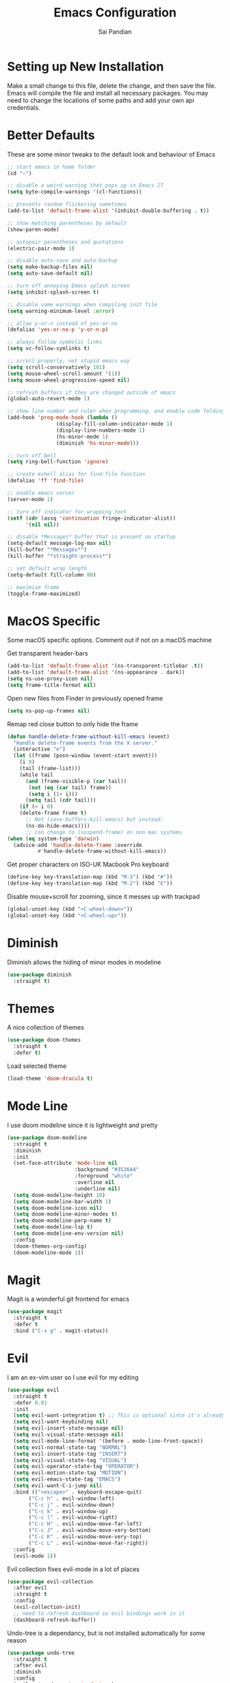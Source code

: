 #+TITLE: Emacs Configuration
#+AUTHOR: Sai Pandian
#+EMAIL: saipandian97@gmail.com
#+STARTUP: overview 

* Setting up New Installation
Make a small change to this file, delete the change, and then save the file.
Emacs will compile the file and install all necessary packages.
You may need to change the locations of some paths and add your own api
credentials. 

* Better Defaults
These are some minor tweaks to the default look and behaviour of Emacs
#+begin_src emacs-lisp
;; start emacs in home folder
(cd "~")

;; disable a weird warning that pops up in Emacs 27
(setq byte-compile-warnings '(cl-functions))

;; prevents random flickering sometimes
(add-to-list 'default-frame-alist '(inhibit-double-buffering . t))

;; show matching parentheses by default
(show-paren-mode)

;; autopair parentheses and quotations
(electric-pair-mode 1)

;; disable auto-save and auto-backup
(setq make-backup-files nil)
(setq auto-save-default nil)

;; turn off annoying Emacs splash screen
(setq inhibit-splash-screen t)

;; disable some warnings when compiling init file
(setq warning-minimum-level :error)

;; allow y-or-n instead of yes-or-no
(defalias 'yes-or-no-p 'y-or-n-p)

;; always follow symbolic links
(setq vc-follow-symlinks t)

;; scroll properly, not stupid emacs way
(setq scroll-conservatively 101)
(setq mouse-wheel-scroll-amount '(1))
(setq mouse-wheel-progressive-speed nil)

;; refresh buffers if they are changed outside of emacs
(global-auto-revert-mode 1)

;; show line number and ruler when programming, and enable code folding
(add-hook 'prog-mode-hook (lambda () 
			    (display-fill-column-indicator-mode 1)
			    (display-line-numbers-mode 1)
			    (hs-minor-mode 1)
			    (diminish 'hs-minor-mode)))

;; turn off bell
(setq ring-bell-function 'ignore)

;; create eshell alias for find-file function
(defalias 'ff 'find-file)

;; enable emacs server
(server-mode 1)

;; turn off indicator for wrapping text
(setf (cdr (assq 'continuation fringe-indicator-alist))
      '(nil nil))

;; disable *Messages* buffer that is present on startup
(setq-default message-log-max nil)
(kill-buffer "*Messages*")
(kill-buffer "*straight-process*")

;; set default wrap length
(setq-default fill-column 80)

;; maximise frame
(toggle-frame-maximized)
#+end_src

* MacOS Specific
Some macOS specific options. Comment out if not on a macOS machine

Get transparent header-bars
#+begin_src emacs-lisp
(add-to-list 'default-frame-alist '(ns-transparent-titlebar .t))
(add-to-list 'default-frame-alist '(ns-appearance . dark))
(setq ns-use-proxy-icon nil)
(setq frame-title-format nil)
#+end_src

Open new files from Finder in previously opened frame
#+begin_src emacs-lisp
(setq ns-pop-up-frames nil)
#+end_src

Remap red close button to only hide the frame
#+begin_src emacs-lisp
(defun handle-delete-frame-without-kill-emacs (event)
  "Handle delete-frame events from the X server."
  (interactive "e")
  (let ((frame (posn-window (event-start event)))
	(i 0)
	(tail (frame-list)))
    (while tail
      (and (frame-visible-p (car tail))
	   (not (eq (car tail) frame))
	   (setq i (1+ i)))
      (setq tail (cdr tail)))
    (if (> i 0)
	(delete-frame frame t)
      ;; Not (save-buffers-kill-emacs) but instead:
      (ns-do-hide-emacs))))
      ;; can change to (suspend-frame) on non mac systems
(when (eq system-type 'darwin)
  (advice-add 'handle-delete-frame :override
	      #'handle-delete-frame-without-kill-emacs))
#+end_src

Get proper characters on ISO-UK Macbook Pro keyboard
#+begin_src emacs-lisp
(define-key key-translation-map (kbd "M-3") (kbd "#"))
(define-key key-translation-map (kbd "M-2") (kbd "€"))
#+end_src

Disable mouse+scroll for zooming, since it messes up with trackpad
#+begin_src emacs-lisp
(global-unset-key (kbd "<C-wheel-down>"))
(global-unset-key (kbd "<C-wheel-up>"))
#+end_src

* Diminish
Diminish allows the hiding of minor modes in modeline
#+begin_src emacs-lisp
(use-package diminish
  :straight t)
#+end_src

* Themes
A nice collection of themes
#+begin_src emacs-lisp
(use-package doom-themes
  :straight t
  :defer t)
#+end_src

Load selected theme
#+begin_src emacs-lisp
(load-theme 'doom-dracula t)
#+end_src

* Mode Line
I use doom modeline since it is lightweight and pretty
#+begin_src emacs-lisp
(use-package doom-modeline
  :straight t
  :diminish
  :init
  (set-face-attribute 'mode-line nil
                      :background "#353644"
                      :foreground "white"
                      :overline nil
                      :underline nil)
  (setq doom-modeline-height 10)
  (setq doom-modeline-bar-width 1)
  (setq doom-modeline-icon nil)
  (setq doom-modeline-minor-modes t)
  (setq doom-modeline-perp-name t)
  (setq doom-modeline-lsp t)
  (setq doom-modeline-env-version nil)
  :config
  (doom-themes-org-config)
  (doom-modeline-mode 1))
#+end_src

* Magit
Magit is a wonderful git frontend for emacs
#+begin_src emacs-lisp
(use-package magit
  :straight t
  :defer t
  :bind ("C-x g" . magit-status))
#+end_src

* Evil
I am an ex-vim user so I use evil for my editing
#+begin_src emacs-lisp
(use-package evil
  :straight t
  :defer 0.01
  :init
  (setq evil-want-integration t) ;; This is optional since it's already set to t by default.
  (setq evil-want-keybinding nil)
  (setq evil-insert-state-message nil)
  (setq evil-visual-state-message nil)
  (setq evil-mode-line-format '(before . mode-line-front-space))
  (setq evil-normal-state-tag "NORMAL")
  (setq evil-insert-state-tag "INSERT")
  (setq evil-visual-state-tag "VISUAL")
  (setq evil-operator-state-tag "OPERATOR")
  (setq evil-motion-state-tag "MOTION")
  (setq evil-emacs-state-tag "EMACS")
  (setq evil-want-C-i-jump nil)
  :bind (("<escape>" . keyboard-escape-quit)
	   ("C-c h" . evil-window-left)
	   ("C-c j" . evil-window-down)
	   ("C-c k" . evil-window-up)
	   ("C-c l" . evil-window-right)
	   ("C-c H" . evil-window-move-far-left)
	   ("C-c J" . evil-window-move-very-bottom)
	   ("C-c K" . evil-window-move-very-top)
	   ("C-c L" . evil-window-move-far-right))
  :config
  (evil-mode 1))
#+end_src

Evil collection fixes evil-mode in a lot of places
#+begin_src emacs-lisp
(use-package evil-collection
  :after evil
  :straight t
  :config
  (evil-collection-init)
  ;; need to refresh dashboard so evil bindings work in it
  (dashboard-refresh-buffer))
#+end_src

Undo-tree is a dependancy, but is not installed automatically for some reason
#+begin_src emacs-lisp
(use-package undo-tree
  :straight t
  :after evil
  :diminish
  :config
  (evil-set-undo-system 'undo-tree)
  (global-undo-tree-mode 1))
#+end_src

Port of vim commentary plugin
#+begin_src emacs-lisp
(use-package evil-commentary
  :straight t
  :after evil
  :diminish
  :config
  (evil-commentary-mode 1))
#+end_src

Port of vim surround plugin
#+begin_src emacs-lisp
(use-package evil-surround
  :straight t
  :after evil
  :config
  (global-evil-surround-mode 1))
#+end_src

* Company
I use company for all my autocompletion needs
#+begin_src emacs-lisp
(use-package company
  :straight t
  :defer t
  :diminish
  :init
  (setq company-idle-delay 0)
  (setq company-minimum-prefix-length 1)
  (setq company-tooltip-align-annotations t)
  (setq company-tooltip-limit 15)
  :hook ((prog-mode . company-mode)
	   (tex-mode . company-mode)
	   (org-mode . company-mode))
  :config
  (company-mode 1)
  (push ".fbd_latexmk" company-files-exclusions)
  (push ".aux" company-files-exclusions)
  (push ".log" company-files-exclusions)
  (push ".pdf" company-files-exclusions)
  (push ".bcf" company-files-exclusions)
  (push ".gz" company-files-exclusions)
  (push ".blg" company-files-exclusions)
  (push ".fls" company-files-exclusions)
  (delete 'company-dabbrev company-backends))
#+end_src

* Projectile
I use projectile to manage projects
#+begin_src emacs-lisp
(use-package projectile
  :straight t
  :defer t
  :bind-keymap
  ("C-x p" . projectile-command-map))
#+end_src

* Which Key
Which key is useful for discoverability
#+begin_src emacs-lisp
(use-package which-key
  :straight t
  :defer 0.01
  :diminish
  :init
  (setq which-key-idle-delay 2)
  (setq which-key-idle-secondary-delay 0)
  :config
  (which-key-mode))
#+end_src

* Exec Path From Shell
This simply gets the shell variable and path from default shell
#+begin_src emacs-lisp
(when (memq window-system '(mac ns x))
  (use-package exec-path-from-shell
    :straight t
    :defer 0.01
    :init
    (setq exec-path-from-shell-check-startup-files nil)
    :config
    (exec-path-from-shell-initialize)))
#+end_src

* Vterm
I use vterm as my terminal because it is a lot better than ansi-term. You will
need to have some dependencies installed for this, which can be done in mac with: 
brew install cmake libtool libvterm
#+begin_src emacs-lisp
(use-package vterm
  :straight t
  :defer t)
#+end_src

Multi-Vterm lets me manage multiple vterm buffers easily
#+begin_src emacs-lisp
(use-package multi-vterm
  :straight t
  :defer t
  :bind (("C-c t t" . multi-vterm)
	   ("C-c t e" . eshell)))
#+end_src

* Perspective Mode
I use this for managing workspaces inside Emacs
#+begin_src emacs-lisp
(use-package perspective
  :straight t
  :defer 0.01
  :bind
  (("C-x C-i" . persp-ibuffer)
   ("C-x k" . persp-kill-buffer*)
   ("C-x C-k" . persp-kill-buffer*)
   ("C-x x h" . persp-prev)
   ("C-x x l" . persp-next)
   ("C-x x s" . persp-switch)
   ("C-x x i" . persp-import)
   ("C-x x r" . persp-rename)
   ("C-x x C-l" . persp-state-load)
   ("C-x x C-s" . persp-state-save))
  :init
  (custom-set-faces '(persp-selected-face ((t (:foreground "#FD7CC5")))))
  (setq  ido-ignore-buffers '("\\` " "^\*helm"))
  :config
  (persp-mode 1))
#+end_src

* Helm
I use helm for completion
#+begin_src emacs-lisp
(use-package helm
  :straight t
  :diminish
  :defer 0.01
  :init
  (setq projectile-completion-system 'helm)
  (setq helm-buffers-fuzzy-matching t)
  (setq helm-M-x-fuzzy-match t)
  (setq helm-apropos-fuzzy-match t)
  (setq helm-split-window-in-side-p t)
  (setq helm-move-to-line-cycle-in-source nil)
  (setq helm-display-header-line nil)
  (add-to-list 'display-buffer-alist
	       `(,(rx bos "*helm" (* not-newline) "*" eos)
		 (display-buffer-in-side-window)
		 (inhibit-same-window . t)
		 (window-height . 0.3)))
  :bind
  (("C-x C-f" . helm-find-files)
   ("M-p" . helm-show-kill-ring)
   ("M-x" . helm-M-x)
   ("C-x b" . helm-mini)
   ("C-x C-b" . helm-mini)
   ("C-s" . helm-occur)
   ("C-x r b" . helm-bookmarks)
   (:map helm-find-files-map
	 ("C-h" . helm-find-files-up-one-level))
   (:map helm-map
	 ("C-j" . helm-next-line)
	 ("C-k" . helm-previous-line)
	 ("<tab" . helm-execute-persistent-action)
	 ("C-i" . helm-execute-persistent-action)
	 ("C-z" . helm-select-action)))
   :config
   (helm-mode 1))
#+end_src

* Dashboard
This gives a nice startup page when Emacs first runs
#+begin_src emacs-lisp
(use-package dashboard
  :straight t
  :init
  (setq initial-buffer-choice (lambda () (get-buffer "*dashboard*")))
  ;; (setq dashboard-startup-banner "~/.config/emacs/dashboard_banner.png")
  (setq dashboard-startup-banner 'logo)
  (setq dashboard-banner-logo-title "It is only with the heart that one can see rightly; what is essential is invisible to the eye.")
  ;; (setq dashboard-banner-logo-title "Everything will be okay in the end; if it's not okay, it's not the end")
  (setq dashboard-footer-messages '("Sai Pandian"))
  ;; (setq dashboard-set-init-info nil)

  (setq dashboard-items '((recents  . 15)
			  (projects . 5)))
  (setq dashboard-set-heading-icons nil)
  (setq dashboard-set-file-icons nil)
  (setq dashboard-center-content t)
  :config
  (dashboard-setup-startup-hook))
#+end_src

* Dired
This makes dired work as expected
#+begin_src emacs-lisp
(use-package dired
  :straight (:type built-in)
  :defer t
  :config
  (put 'dired-find-alternate-file 'disabled nil))
#+end_src

* PDF Tools
This lets me view PDFs in Emacs (better than simply with doc-view)
#+begin_src emacs-lisp
(use-package pdf-tools
  :straight t
  :defer t
  :pin manual ;; don't reinstall when package updates
  :mode  ("\\.pdf\\'" . pdf-view-mode)
  :bind
  ((:map pdf-view-mode-map ("C-s" . isearch-forward)))
  :init
  (setq-default pdf-view-display-size 'fit-page)
  (setq mouse-wheel-follow-mouse t)
  (setq pdf-annot-activate-created-annotations t)
  (setq pdf-view-midnight-colors '("#ffffff" . "#000000"))
  :config
  (pdf-tools-install :no-query)
  (require 'pdf-occur))
#+end_src

* Org Mode
I use org mode extensively so this is quite a long section...
#+begin_src emacs-lisp
(use-package org
  :straight t
  :defer t
  :init

  ;; agenda files, refile targets and drawer targets
  (setq org-agenda-files (directory-files-recursively "~/Dropbox/Org/" "\\.org$"))
  (setq org-refile-targets '((org-agenda-files :maxlevel . 1)))
  (setq org-log-into-drawer "LOGBOOK")

  (add-to-list 'auto-mode-alist '("\\.org\\'" . org-mode))

  ;; make custom function that refreshes org files
  (defun my/refresh-org-files ()
    (interactive)
    (setq org-agenda-files (directory-files-recursively "~/Dropbox/Org/" "\\.org$"))
    (setq org-refile-targets '((org-agenda-files :maxlevel . 1))))

  ;; make custom function to list all org files 
  (defun my/list-org-files ()
    (interactive)
    (require 'helm)
    (projectile-find-file-in-directory "~/Dropbox/Org/"))

  ;; some general settings
  (setq org-outline-path-complete-in-steps nil)
  (setq org-refile-use-outline-path 'file)
  (setq org-refile-allow-creating-parent-nodes 'confirm)
  (setq org-hide-leading-stars nil)
  (setq org-startup-indented t)
  (setq org-hide-emphasis-markers t)
  (setq org-confirm-babel-evaluate nil)
  (setq org-src-fontify-natively t)
  (setq org-edit-src-content-indentation 0)
  (setq org-src-tab-acts-natively t)
  (setq org-agenda-default-appointment-duration 30)
  (setq org-log-done 'time)
  (setq org-ellipsis " ⌄")
  (setq org-export-with-smart-quotes t)

  (setq org-todo-keywords
        '((sequence "TODO" "WAIT" "SOMEDAY" "|" "DONE" "CANCELLED")))

  ;; heading sizes
  (custom-set-faces
   '(org-level-1 ((t (:inherit outline-1 :height 1.2))))
   '(org-level-2 ((t (:inherit outline-2 :height 1.0))))
   '(org-level-3 ((t (:inherit outline-3 :height 1.0))))
   '(org-level-4 ((t (:inherit outline-4 :height 1.0))))
   '(org-level-5 ((t (:inherit outline-5 :height 1.0))))
   '(org-document-title ((t :height 1.5)))
   )

  :hook ((org-mode . auto-fill-mode)
         (org-mode . visual-line-mode)
         (org-mode . display-line-numbers-mode)
	   (org-mode . (lambda ()
	                 (setq-local electric-pair-inhibit-predicate
	          		     `(lambda (c)
	          			(if (char-equal c ?<) t (,electric-pair-inhibit-predicate c)))))))
  
  :bind (("C-c a" . org-agenda)
         ("C-c c" . org-capture)
         ("C-c f" . my/list-org-files))

  :config

  ;; hook goes here since org-babel-after-execute-hook is not available prior to loading org mode package
  (add-hook 'org-babel-after-execute-hook 'org-display-inline-images)

  ;; better looking org-agenda
  (setq org-agenda-custom-commands
	'(("n" "Custom agenda view"
	   (
	    (agenda)
	    (todo "TODO")
	    (todo "WAIT")
	    (todo "SOMEDAY")
	    ))))
  (setq org-agenda-prefix-format
	(quote
	 ((agenda . "%-20c%?-13t% s")
          (timeline . "% s")
          (todo . "%-20:c ")
          (tags . "%-20c")
          (search . "%-20c"))))

  ;; evil bindings for org-agenda
  (eval-after-load 'org-agenda
    '(progn
       (evil-set-initial-state 'org-agenda-mode 'normal)
       (evil-define-key 'normal org-agenda-mode-map
	 (kbd "<RET>") 'org-agenda-switch-to
	 (kbd "\t") 'org-agenda-goto
	 "q" 'org-agenda-quit
	 "r" 'org-agenda-redo
	 "f" 'org-agenda-later
	 "b" 'org-agenda-earlier
	 )))

  (org-babel-do-load-languages 
   'org-babel-load-languages 
   '((emacs-lisp . t)
     (python     . t)
     (jupyter    . t)))
  
  (add-to-list 'org-modules 'org-tempo t)
  (add-to-list 'org-modules 'org-habit t))
#+end_src

Set up LaTeX export classes and settings
#+begin_src emacs-lisp
(use-package ox-latex
  :straight (:type built-in)
  :defer t
  :after org
  :init
  
  ;; set some nice margins
  (setq org-latex-packages-alist '(("tmargin=0.85in, bmargin=0.85in, lmargin=0.85in, rmargin=0.85in" "geometry" nil)))

  ;; tell org to make pdfs using latexmk
  (setq org-latex-pdf-process (list "latexmk -shell-escape -bibtex -f -pdf %f"))
  :config
  ;; ieeetr class
  (add-to-list 'org-latex-classes
	       '("ieeetr"
		 "\\documentclass[journal]{IEEEtran}"
		 ("\\section{%s}" . "\\section*{%s}")
		 ("\\subsection{%s}" . "\\subsection*{%s}")
		 ("\\subsubsection{%s}" . "\\subsubsection*{%s}")
		 ("\\paragraph{%s}" . "\\paragraph*{%s}")
		 ("\\subparagraph{%s}" . "\\subparagraph*{%s}")))
  ;; thesis class
  (add-to-list 'org-latex-classes
	       '("thesis"
		 "\\documentclass[12pt, twoside]{report}"
		 ("\\chapter{%s}" . "\\chapter*{%s}")
		 ("\\section{%s}" . "\\section*{%s}")
		 ("\\subsection{%s}" . "\\subsection*{%s}")
		 ("\\subsubsection{%s}" . "\\subsubsection*{%s}")))

  ;; for beamer presentations
  (use-package ox-beamer :straight (:type built-in))

  ;; some default settings to make documents look nice
  (add-to-list 'org-latex-default-packages-alist
	       '("linktocpage,
                pdfstartview=FitH,
                colorlinks, 
                linkcolor=blue,
                anchorcolor=blue, 
                citecolor=blue,
                filecolor=blue,
                menucolor=blue,
                urlcolor=blue"
	          "hyperref" nil) t)
  (setq org-latex-default-packages-alist
	(-remove-item
	 '("" "hyperref" nil)
	 org-latex-default-packages-alist)))
#+end_src

* Org Ref
I use Org Ref to handle citations in Org mode
#+begin_src emacs-lisp
(use-package org-ref
  :straight t
  :after org
  :init
  (setq bibtex-autokey-year-length 4
	  bibtex-autokey-name-year-separator "-"
	  bibtex-autokey-year-title-separator "-"
	  bibtex-autokey-titleword-separator "-"
	  bibtex-autokey-titlewords 2
	  bibtex-autokey-titlewords-stretch 1
	  bibtex-autokey-titleword-length 5)
  (setq helm-bibtex-full-frame nil)
  :hook (org-mode . (lambda ()
		      (require 'org-ref)
		      (require 'org-ref-pdf)
		      (require 'org-ref-url-utils)))
  :config
  ;; keybinding has to go here otherwise it doesn't work
  (define-key org-mode-map (kbd "C-c [") 'org-ref-insert-ref-link)
  (setq bibtex-completion-display-formats
	'((t . "${author:50} ${title:130} ${year:7} ${=type=:7}"))))
#+end_src

* Org Superstar
This enables nice looking icons in org-headings
#+begin_src emacs-lisp
(use-package org-superstar
  :straight t
  :defer t
  :init
  (setq org-superstar-configure-like-org-bullets t)
  :hook (org-mode . org-superstar-mode))
#+end_src

* Org Capture Templates
Some capture templates that suit my workflow
#+begin_src emacs-lisp
(setq org-capture-templates
      '(

	("n" "Quick Note" entry (file "~/Dropbox/Org/Inbox.org")
	 "* %?" :empty-lines 0)
	
	("e" "Quick Event" entry (file "~/Dropbox/Org/Inbox.org")
	 "* %?\n%^T")
	
	("p" "Quick Task - Personal" entry (file "~/Dropbox/Org/Inbox.org")
	 "* TODO %?" :empty-lines 0)
	
	("w" "Quick Task - Work" entry (file "~/Dropbox/Org/Inbox.org")
       "* TODO %?\n%i%a" :empty-lines 0)
	
	("f" "Monthly Finance Review" entry (file+olp+datetree "~/Dropbox/Org/Personal/Finance.org" "Monthly Review Log")
	 "** Monthly Finance Review [0/4] \n- [ ] Check Expenditure and Balance in Yolt\n- [ ] Update [[file+sys:~/Google Drive/Budgets/budget_20_21.xlsx][Budget Spreadsheet]]\n- [ ] Move Extra Revolut into Vault\n- [ ] Transfer money into Revolut\n- [ ] Mark TODO as DONE" :empty-lines 0 :jump-to-captured t :kill-buffer t)
	))
#+end_src

* YASnippets
This package provides snippet insertion
#+begin_src emacs-lisp
(use-package yasnippet
  :straight t
  :defer t
  :diminish yas-minor-mode
  :hook ((prog-mode . yas-minor-mode)
         (latex-mode . yas-minor-mode)))
#+end_src

A collection of useful snippets
#+begin_src emacs-lisp
(use-package yasnippet-snippets
  :straight t
  :defer t)
#+end_src

* Flyspell
On the go spell-checking in Emacs You will need to install aspell on your system
for this to work. On MacOS: brew install aspell
#+begin_src emacs-lisp
(use-package flyspell
  :straight (:type built-in)
  :defer t
  :diminish flyspell-mode
  :init
  (setq ispell-program-name "/usr/local/bin/aspell") 
  (setq ispell-dictionary "british")
  :hook ((latex-mode . flyspell-mode)
	   (text-mode . flyspell-mode)))
#+end_src

* Flycheck
Use flycheck as the syntax checker
#+begin_src emacs-lisp
(use-package flycheck
  :straight t
  :defer t
  :diminish flycheck-mode
  :init
  (setq flycheck-check-syntax-automatically '(mode-enabled save)))
#+end_src

* LSP Mode
Language servers handle most of my languages
#+begin_src emacs-lisp
(use-package lsp-mode
  :straight t
  :defer t
  :diminish lsp-mode
  :hook (lsp-mode . lsp-enable-which-key-integration)
  :commands (lsp lsp-deferred)
  :init
  (setq lsp-keymap-prefix "C-l")
  (setq lsp-prefer-flymake nil)
  (setq lsp-modeline-diagnostics-enable nil)
  (setq lsp-signature-auto-activate t)
  (setq lsp-signature-doc-lines 1)
  (setq lsp-signature-render-documentation nil)
  ;; (setq lsp-modeline-code-actions-enable nil)
  ;; (setq lsp-headerline-breadcrumb-enable nil)
  :bind (:map lsp-mode-map (("M-]" . lsp-find-definition)
			      ("M-[" . xref-pop-marker-stack))))

(use-package helm-lsp
  :straight t
  :defer t
  :commands helm-lsp-workspace-symbol)
#+end_src

* Python
I use the pyright server for Python which needs npm installed
#+begin_src emacs-lisp
(use-package lsp-pyright
  :straight t
  :defer t
  :diminish eldoc-mode
  :hook ((python-mode . (lambda () (require 'lsp-pyright)))
	   (python-mode . lsp-deferred))
  :config
  ;; these hooks can't go in the :hook section since lsp-restart-workspace
  ;; is not available if lsp isn't active, so it messes up jupyter
  (add-hook 'conda-postactivate-hook (lambda () (lsp-restart-workspace)))
  (add-hook 'conda-postdeactivate-hook (lambda () (lsp-restart-workspace))))
#+end_src

Conda handles switching virtual environments
#+BEGIN_SRC emacs-lisp
(use-package conda
  :straight t
  :defer t
  :init
  (setq conda-anaconda-home (expand-file-name "~/miniconda3"))
  (setq conda-env-home-directory (expand-file-name "~/miniconda3"))
  :config
  (conda-env-initialize-interactive-shells)
  (conda-env-initialize-eshell))
#+END_SRC

Turn off annoying python start message
#+begin_src emacs-lisp
(setq python-indent-guess-indent-offset-verbose nil)
#+end_src

Get nice sphinx doc generation
#+begin_src emacs-lisp
(use-package sphinx-doc
  :straight t
  :defer t
  :diminish sphinx-doc-mode
  :hook (python-mode . sphinx-doc-mode))
#+end_src

* Jupyter
I use Emacs Jupyter for jupyter notebooks
#+begin_src emacs-lisp
(use-package jupyter
  :straight t
  :defer t
  :after org
  :init
  (setq org-babel-default-header-args:jupyter-python '((:async . "yes")
                                                       (:session . "py")
                                                       (:kernel . "python3")))
  (add-to-list 'org-structure-template-alist '("j" . "src jupyter-python"))

  ;; function to load jupyter package and get kernelspecs from current python env
  (defun my/get-jupyter-aliases ()
    (require 'jupyter)
    (org-babel-jupyter-aliases-from-kernelspecs))

  :bind (:map jupyter-org-interaction-mode-map ("C-c h" . nil))
  
  :hook ((conda-postactivate . my/get-jupyter-aliases)
	   (conda-postdeactivate . my/get/jupyter-aliases)))
#+end_src

Set up export to Jupyter notebooks
#+begin_src emacs-lisp
(use-package ox-ipynb
  :straight (ox-ipynb :type git :host github :repo "jkitchin/ox-ipynb")
  :defer t
  :after org
  :hook (org-mode . (lambda () (require 'ox-ipynb))))
#+end_src

Function to run jupyter-lab command and open xwidget buffer with client
#+begin_src emacs-lisp
(defun my/jupyter-lab ()
  (interactive)
  (async-shell-command "bash ~/dotfiles/scripts/run_jupyter_in_emacs.sh")
  (switch-to-buffer-other-window "*Async Shell Command*")
  (delete-window))
#+end_src

* LaTeX
I use the TexLab language server for LaTeX
Install using: brew install texlab
#+begin_src emacs-lisp
(use-package lsp-latex
  :straight t
  :defer t
  :hook ((tex-mode . lsp)
	   (tex-mode . (lambda () (require 'lsp-latex)))
	   (latex-mode . lsp)
	   (bibtex-mode . lsp)
	   (latex-mode . (lambda () 
			 (define-key tex-mode-map (kbd "C-c C-c") 'my/latex-build)
			 (define-key tex-mode-map (kbd "C-c C-v") 'my/open-pdf)))
	   (latex-mode . auto-fill-mode)
	   (latex-mode . visual-line-mode)
	   (latex-mode . display-fill-column-indicator-mode)
	   (latex-mode . display-line-numbers-mode)
	   (bibtex-mode . display-line-numbers-mode))
  :init
  (setq lsp-latex-lint-on-change t)
  (setq lsp-latex-lint-on-save t)

  ;; function to open pdf associated with tex file
  (defun my/open-pdf ()
    (interactive)
    (buffer-file-name (other-buffer))
    ;; can do find-file instead of browse-url to open inside emacs
    (browse-url (replace-regexp-in-string ".tex" ".pdf" buffer-file-name)))
  
  ;; function to save and build latex file
  (defun my/latex-build ()
    (interactive)
    (save-buffer)
    (lsp-latex-build)))
#+end_src

* C/C++
I use the clangd server for C++.
Install using: brew install llvm
Make sure llvm is on your path.
#+begin_src emacs-lisp
(use-package cc-mode
  :straight (:type built-in)
  :defer t
  :hook (c++-mode . lsp-deferred)
  :init
  (setq c-default-style "linux"))
#+end_src

* ESUP
#+begin_src emacs-lisp
(use-package esup
  :straight t
  :defer t)
#+end_src
